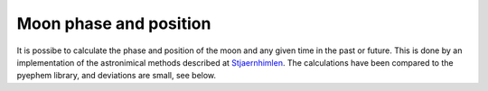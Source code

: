 Moon phase and position
=======================

It is possibe to calculate the phase and position of the moon and any given
time in the past or future. This is done by an implementation of the
astronimical methods described at Stjaernhimlen_. The calculations have been
compared to the pyephem library, and deviations are small, see below.




.. _`Stjaernhimlen`:   http://www.stjarnhimlen.se/comp/ppcomp.html
